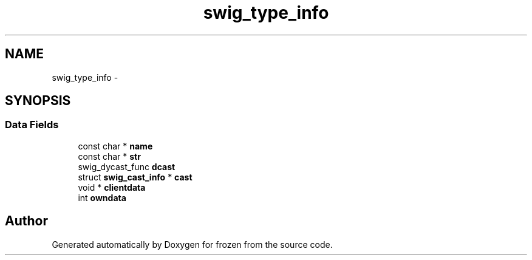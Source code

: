 .TH "swig_type_info" 3 "Sat Nov 5 2011" "Version 1.0" "frozen" \" -*- nroff -*-
.ad l
.nh
.SH NAME
swig_type_info \- 
.SH SYNOPSIS
.br
.PP
.SS "Data Fields"

.in +1c
.ti -1c
.RI "const char * \fBname\fP"
.br
.ti -1c
.RI "const char * \fBstr\fP"
.br
.ti -1c
.RI "swig_dycast_func \fBdcast\fP"
.br
.ti -1c
.RI "struct \fBswig_cast_info\fP * \fBcast\fP"
.br
.ti -1c
.RI "void * \fBclientdata\fP"
.br
.ti -1c
.RI "int \fBowndata\fP"
.br
.in -1c

.SH "Author"
.PP 
Generated automatically by Doxygen for frozen from the source code.
